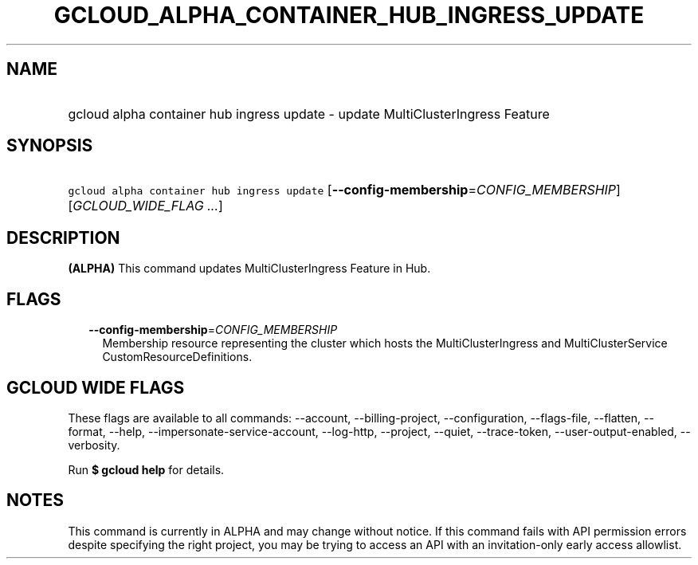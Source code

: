 
.TH "GCLOUD_ALPHA_CONTAINER_HUB_INGRESS_UPDATE" 1



.SH "NAME"
.HP
gcloud alpha container hub ingress update \- update MultiClusterIngress Feature



.SH "SYNOPSIS"
.HP
\f5gcloud alpha container hub ingress update\fR [\fB\-\-config\-membership\fR=\fICONFIG_MEMBERSHIP\fR] [\fIGCLOUD_WIDE_FLAG\ ...\fR]



.SH "DESCRIPTION"

\fB(ALPHA)\fR This command updates MultiClusterIngress Feature in Hub.



.SH "FLAGS"

.RS 2m
.TP 2m
\fB\-\-config\-membership\fR=\fICONFIG_MEMBERSHIP\fR
Membership resource representing the cluster which hosts the MultiClusterIngress
and MultiClusterService CustomResourceDefinitions.


.RE
.sp

.SH "GCLOUD WIDE FLAGS"

These flags are available to all commands: \-\-account, \-\-billing\-project,
\-\-configuration, \-\-flags\-file, \-\-flatten, \-\-format, \-\-help,
\-\-impersonate\-service\-account, \-\-log\-http, \-\-project, \-\-quiet,
\-\-trace\-token, \-\-user\-output\-enabled, \-\-verbosity.

Run \fB$ gcloud help\fR for details.



.SH "NOTES"

This command is currently in ALPHA and may change without notice. If this
command fails with API permission errors despite specifying the right project,
you may be trying to access an API with an invitation\-only early access
allowlist.

